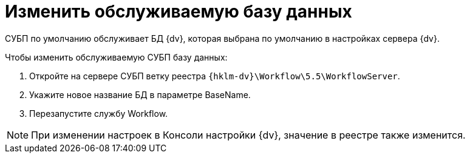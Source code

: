 = Изменить обслуживаемую базу данных

СУБП по умолчанию обслуживает БД {dv}, которая выбрана по умолчанию в настройках сервера {dv}.

.Чтобы изменить обслуживаемую СУБП базу данных:
. Откройте на сервере СУБП ветку реестра `{hklm-dv}\Workflow\5.5\WorkflowServer`.
. Укажите новое название БД в параметре BaseName.
. Перезапустите службу Workflow.

NOTE: При изменении настроек в Консоли настройки {dv}, значение в реестре также изменится.
